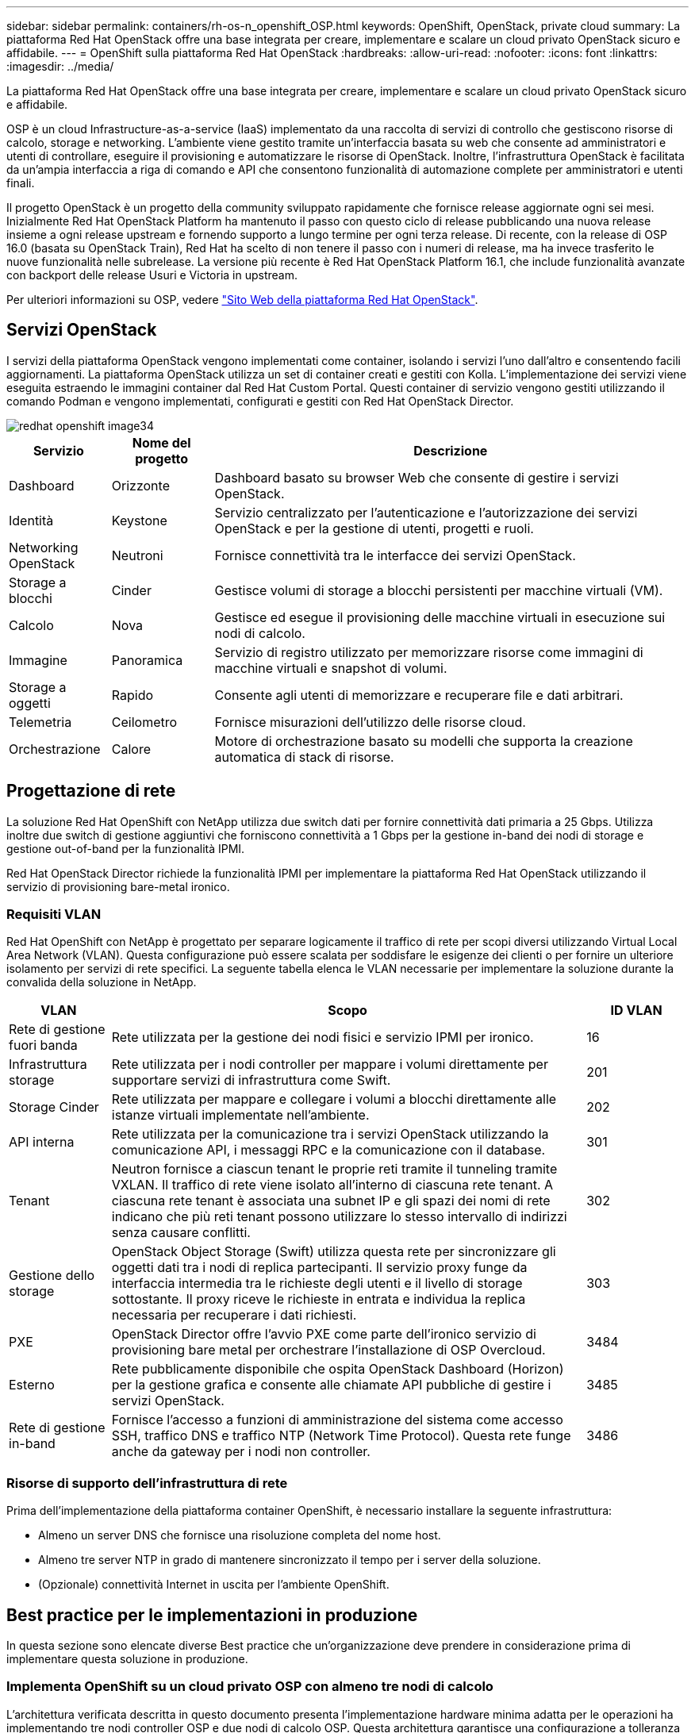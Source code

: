 ---
sidebar: sidebar 
permalink: containers/rh-os-n_openshift_OSP.html 
keywords: OpenShift, OpenStack, private cloud 
summary: La piattaforma Red Hat OpenStack offre una base integrata per creare, implementare e scalare un cloud privato OpenStack sicuro e affidabile. 
---
= OpenShift sulla piattaforma Red Hat OpenStack
:hardbreaks:
:allow-uri-read: 
:nofooter: 
:icons: font
:linkattrs: 
:imagesdir: ../media/


[role="lead"]
La piattaforma Red Hat OpenStack offre una base integrata per creare, implementare e scalare un cloud privato OpenStack sicuro e affidabile.

OSP è un cloud Infrastructure-as-a-service (IaaS) implementato da una raccolta di servizi di controllo che gestiscono risorse di calcolo, storage e networking. L'ambiente viene gestito tramite un'interfaccia basata su web che consente ad amministratori e utenti di controllare, eseguire il provisioning e automatizzare le risorse di OpenStack. Inoltre, l'infrastruttura OpenStack è facilitata da un'ampia interfaccia a riga di comando e API che consentono funzionalità di automazione complete per amministratori e utenti finali.

Il progetto OpenStack è un progetto della community sviluppato rapidamente che fornisce release aggiornate ogni sei mesi. Inizialmente Red Hat OpenStack Platform ha mantenuto il passo con questo ciclo di release pubblicando una nuova release insieme a ogni release upstream e fornendo supporto a lungo termine per ogni terza release. Di recente, con la release di OSP 16.0 (basata su OpenStack Train), Red Hat ha scelto di non tenere il passo con i numeri di release, ma ha invece trasferito le nuove funzionalità nelle subrelease. La versione più recente è Red Hat OpenStack Platform 16.1, che include funzionalità avanzate con backport delle release Usuri e Victoria in upstream.

Per ulteriori informazioni su OSP, vedere link:https://www.redhat.com/en/technologies/linux-platforms/openstack-platform["Sito Web della piattaforma Red Hat OpenStack"^].



== Servizi OpenStack

I servizi della piattaforma OpenStack vengono implementati come container, isolando i servizi l'uno dall'altro e consentendo facili aggiornamenti. La piattaforma OpenStack utilizza un set di container creati e gestiti con Kolla. L'implementazione dei servizi viene eseguita estraendo le immagini container dal Red Hat Custom Portal. Questi container di servizio vengono gestiti utilizzando il comando Podman e vengono implementati, configurati e gestiti con Red Hat OpenStack Director.

image::redhat_openshift_image34.png[redhat openshift image34]

[cols="15%, 15%, 70%"]
|===
| Servizio | Nome del progetto | Descrizione 


| Dashboard | Orizzonte | Dashboard basato su browser Web che consente di gestire i servizi OpenStack. 


| Identità | Keystone | Servizio centralizzato per l'autenticazione e l'autorizzazione dei servizi OpenStack e per la gestione di utenti, progetti e ruoli. 


| Networking OpenStack | Neutroni | Fornisce connettività tra le interfacce dei servizi OpenStack. 


| Storage a blocchi | Cinder | Gestisce volumi di storage a blocchi persistenti per macchine virtuali (VM). 


| Calcolo | Nova | Gestisce ed esegue il provisioning delle macchine virtuali in esecuzione sui nodi di calcolo. 


| Immagine | Panoramica | Servizio di registro utilizzato per memorizzare risorse come immagini di macchine virtuali e snapshot di volumi. 


| Storage a oggetti | Rapido | Consente agli utenti di memorizzare e recuperare file e dati arbitrari. 


| Telemetria | Ceilometro | Fornisce misurazioni dell'utilizzo delle risorse cloud. 


| Orchestrazione | Calore | Motore di orchestrazione basato su modelli che supporta la creazione automatica di stack di risorse. 
|===


== Progettazione di rete

La soluzione Red Hat OpenShift con NetApp utilizza due switch dati per fornire connettività dati primaria a 25 Gbps. Utilizza inoltre due switch di gestione aggiuntivi che forniscono connettività a 1 Gbps per la gestione in-band dei nodi di storage e gestione out-of-band per la funzionalità IPMI.

Red Hat OpenStack Director richiede la funzionalità IPMI per implementare la piattaforma Red Hat OpenStack utilizzando il servizio di provisioning bare-metal ironico.



=== Requisiti VLAN

Red Hat OpenShift con NetApp è progettato per separare logicamente il traffico di rete per scopi diversi utilizzando Virtual Local Area Network (VLAN). Questa configurazione può essere scalata per soddisfare le esigenze dei clienti o per fornire un ulteriore isolamento per servizi di rete specifici. La seguente tabella elenca le VLAN necessarie per implementare la soluzione durante la convalida della soluzione in NetApp.

[cols="15%, 70%, 15%"]
|===
| VLAN | Scopo | ID VLAN 


| Rete di gestione fuori banda | Rete utilizzata per la gestione dei nodi fisici e servizio IPMI per ironico. | 16 


| Infrastruttura storage | Rete utilizzata per i nodi controller per mappare i volumi direttamente per supportare servizi di infrastruttura come Swift. | 201 


| Storage Cinder | Rete utilizzata per mappare e collegare i volumi a blocchi direttamente alle istanze virtuali implementate nell'ambiente. | 202 


| API interna | Rete utilizzata per la comunicazione tra i servizi OpenStack utilizzando la comunicazione API, i messaggi RPC e la comunicazione con il database. | 301 


| Tenant | Neutron fornisce a ciascun tenant le proprie reti tramite il tunneling tramite VXLAN. Il traffico di rete viene isolato all'interno di ciascuna rete tenant. A ciascuna rete tenant è associata una subnet IP e gli spazi dei nomi di rete indicano che più reti tenant possono utilizzare lo stesso intervallo di indirizzi senza causare conflitti. | 302 


| Gestione dello storage | OpenStack Object Storage (Swift) utilizza questa rete per sincronizzare gli oggetti dati tra i nodi di replica partecipanti. Il servizio proxy funge da interfaccia intermedia tra le richieste degli utenti e il livello di storage sottostante. Il proxy riceve le richieste in entrata e individua la replica necessaria per recuperare i dati richiesti. | 303 


| PXE | OpenStack Director offre l'avvio PXE come parte dell'ironico servizio di provisioning bare metal per orchestrare l'installazione di OSP Overcloud. | 3484 


| Esterno | Rete pubblicamente disponibile che ospita OpenStack Dashboard (Horizon) per la gestione grafica e consente alle chiamate API pubbliche di gestire i servizi OpenStack. | 3485 


| Rete di gestione in-band | Fornisce l'accesso a funzioni di amministrazione del sistema come accesso SSH, traffico DNS e traffico NTP (Network Time Protocol). Questa rete funge anche da gateway per i nodi non controller. | 3486 
|===


=== Risorse di supporto dell'infrastruttura di rete

Prima dell'implementazione della piattaforma container OpenShift, è necessario installare la seguente infrastruttura:

* Almeno un server DNS che fornisce una risoluzione completa del nome host.
* Almeno tre server NTP in grado di mantenere sincronizzato il tempo per i server della soluzione.
* (Opzionale) connettività Internet in uscita per l'ambiente OpenShift.




== Best practice per le implementazioni in produzione

In questa sezione sono elencate diverse Best practice che un'organizzazione deve prendere in considerazione prima di implementare questa soluzione in produzione.



=== Implementa OpenShift su un cloud privato OSP con almeno tre nodi di calcolo

L'architettura verificata descritta in questo documento presenta l'implementazione hardware minima adatta per le operazioni ha implementando tre nodi controller OSP e due nodi di calcolo OSP. Questa architettura garantisce una configurazione a tolleranza di errore in cui entrambi i nodi di calcolo possono lanciare istanze virtuali e le macchine virtuali implementate possono migrare tra i due hypervisor.

Poiché Red Hat OpenShift inizialmente viene implementato con tre nodi master, una configurazione a due nodi potrebbe causare l'occupazione di almeno due master nello stesso nodo, il che può causare un'interruzione di OpenShift se tale nodo specifico non è disponibile. Pertanto, è una Best practice di Red Hat implementare almeno tre nodi di calcolo OSP in modo che i master OpenShift possano essere distribuiti in modo uniforme e la soluzione riceva un ulteriore livello di tolleranza agli errori.



=== Configurare l'affinità di macchine virtuali/host

La distribuzione dei master OpenShift tra più nodi hypervisor può essere ottenuta abilitando l'affinità VM/host.

Affinity è un modo per definire le regole per un insieme di macchine virtuali e/o host che determinano se le macchine virtuali vengono eseguite insieme sullo stesso host o su host del gruppo o su host diversi. Viene applicato alle macchine virtuali creando gruppi di affinità costituiti da macchine virtuali e/o host con un insieme di parametri e condizioni identici. A seconda che le macchine virtuali di un gruppo di affinità vengano eseguite sullo stesso host o su host del gruppo o separatamente su host diversi, i parametri del gruppo di affinità possono definire affinità positiva o affinità negativa. Nella piattaforma Red Hat OpenStack, è possibile creare e applicare le regole di affinità e anti-affinità degli host creando gruppi di server e configurando i filtri in modo che le istanze distribuite da Nova in un gruppo di server vengano distribuite su nodi di calcolo diversi.

Un gruppo di server dispone di un massimo predefinito di 10 istanze virtuali per le quali può gestire il posizionamento. È possibile modificare questa impostazione aggiornando le quote predefinite per Nova.


NOTE: Esiste un limite specifico di affinità/anti-affinità per i gruppi di server OSP; se non sono disponibili risorse sufficienti per l'implementazione su nodi separati o se non sono disponibili risorse sufficienti per consentire la condivisione dei nodi, la macchina virtuale non viene avviata.

Per configurare i gruppi di affinità, vedere link:https://access.redhat.com/solutions/1977943["Come si configurano affinità e anti-affinità per le istanze di OpenStack?"^].



=== Utilizzare un file di installazione personalizzato per la distribuzione di OpenShift

IPI semplifica l'implementazione dei cluster OpenShift attraverso la procedura guidata interattiva descritta in precedenza in questo documento. Tuttavia, potrebbe essere necessario modificare alcuni valori predefiniti come parte di una distribuzione del cluster.

In questi casi, è possibile eseguire ed eseguire le procedure guidate senza implementare immediatamente un cluster; al contrario, viene creato un file di configurazione da cui il cluster può essere distribuito in un secondo momento. Questa funzione è molto utile se si desidera modificare le impostazioni predefinite dell'IPI o se si desidera implementare più cluster identici nell'ambiente per altri utilizzi, ad esempio la multi-tenancy. Per ulteriori informazioni sulla creazione di una configurazione di installazione personalizzata per OpenShift, vedere link:https://docs.openshift.com/container-platform/4.7/installing/installing_openstack/installing-openstack-installer-custom.html["Red Hat OpenShift Installazione di un cluster su OpenStack con personalizzazioni"^].
